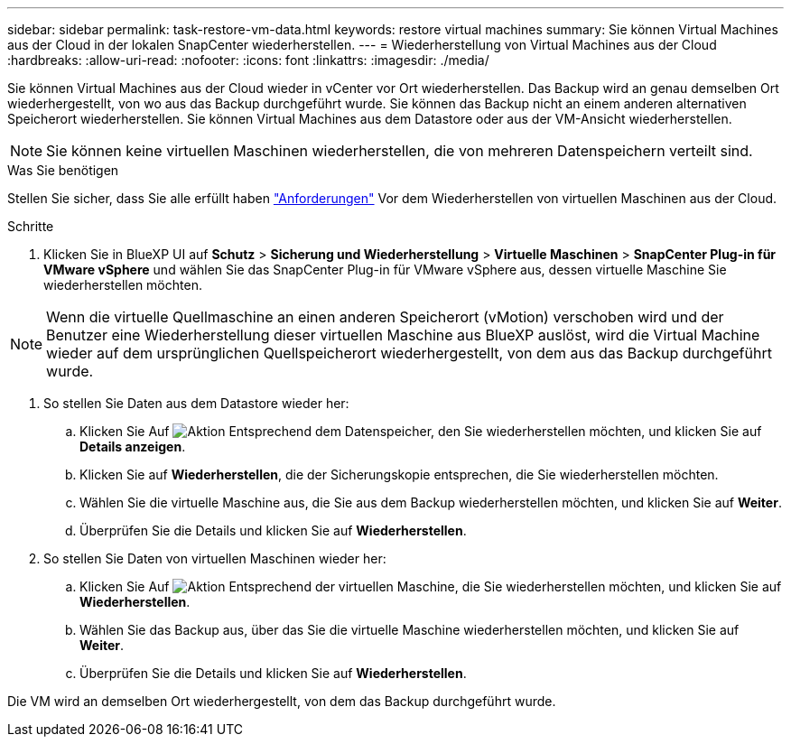 ---
sidebar: sidebar 
permalink: task-restore-vm-data.html 
keywords: restore virtual machines 
summary: Sie können Virtual Machines aus der Cloud in der lokalen SnapCenter wiederherstellen. 
---
= Wiederherstellung von Virtual Machines aus der Cloud
:hardbreaks:
:allow-uri-read: 
:nofooter: 
:icons: font
:linkattrs: 
:imagesdir: ./media/


[role="lead"]
Sie können Virtual Machines aus der Cloud wieder in vCenter vor Ort wiederherstellen. Das Backup wird an genau demselben Ort wiederhergestellt, von wo aus das Backup durchgeführt wurde. Sie können das Backup nicht an einem anderen alternativen Speicherort wiederherstellen. Sie können Virtual Machines aus dem Datastore oder aus der VM-Ansicht wiederherstellen.


NOTE: Sie können keine virtuellen Maschinen wiederherstellen, die von mehreren Datenspeichern verteilt sind.

.Was Sie benötigen
Stellen Sie sicher, dass Sie alle erfüllt haben link:concept-protect-vm-data.html#Requirements["Anforderungen"] Vor dem Wiederherstellen von virtuellen Maschinen aus der Cloud.

.Schritte
. Klicken Sie in BlueXP UI auf *Schutz* > *Sicherung und Wiederherstellung* > *Virtuelle Maschinen* > *SnapCenter Plug-in für VMware vSphere* und wählen Sie das SnapCenter Plug-in für VMware vSphere aus, dessen virtuelle Maschine Sie wiederherstellen möchten.



NOTE: Wenn die virtuelle Quellmaschine an einen anderen Speicherort (vMotion) verschoben wird und der Benutzer eine Wiederherstellung dieser virtuellen Maschine aus BlueXP auslöst, wird die Virtual Machine wieder auf dem ursprünglichen Quellspeicherort wiederhergestellt, von dem aus das Backup durchgeführt wurde.

. So stellen Sie Daten aus dem Datastore wieder her:
+
.. Klicken Sie Auf image:icon-action.png["Aktion"] Entsprechend dem Datenspeicher, den Sie wiederherstellen möchten, und klicken Sie auf *Details anzeigen*.
.. Klicken Sie auf *Wiederherstellen*, die der Sicherungskopie entsprechen, die Sie wiederherstellen möchten.
.. Wählen Sie die virtuelle Maschine aus, die Sie aus dem Backup wiederherstellen möchten, und klicken Sie auf *Weiter*.
.. Überprüfen Sie die Details und klicken Sie auf *Wiederherstellen*.


. So stellen Sie Daten von virtuellen Maschinen wieder her:
+
.. Klicken Sie Auf image:icon-action.png["Aktion"] Entsprechend der virtuellen Maschine, die Sie wiederherstellen möchten, und klicken Sie auf *Wiederherstellen*.
.. Wählen Sie das Backup aus, über das Sie die virtuelle Maschine wiederherstellen möchten, und klicken Sie auf *Weiter*.
.. Überprüfen Sie die Details und klicken Sie auf *Wiederherstellen*.




Die VM wird an demselben Ort wiederhergestellt, von dem das Backup durchgeführt wurde.
